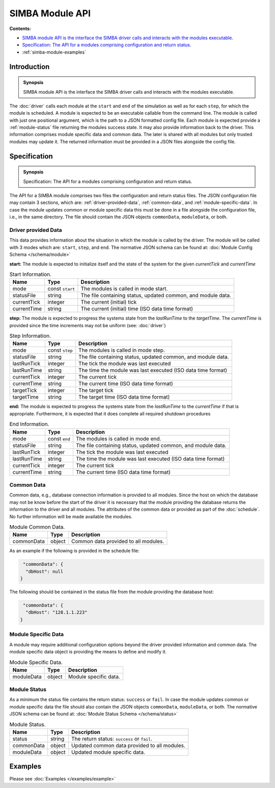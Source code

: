 SIMBA Module API
================
**Contents:**

* |simba-module-introduction-synopsis|_
* |simba-module-specification-synopsis|_
* :ref:`simba-module-examples`

.. |simba-module-introduction-synopsis| replace:: SIMBA module API is the interface the SIMBA driver calls and interacts with the modules executable.
.. _`simba-module-introduction-synopsis`: `simba-module-introduction`_

.. _simba-module-introduction:

Introduction
------------

.. admonition:: Synopsis

   |simba-module-introduction-synopsis|

The :doc:`driver` calls each module at the ``start`` and ``end`` of the simulation as well as for each ``step``, for which the module is scheduled. A module is expected to be an executable callable from the command line. The module is called with just one positional argument, which is the path to a JSON formatted config file. Each module is expected provide a :ref:`module-status` file returning the modules success state. It may also provide information back to the driver. This information comprises module specific data and common data. The later is shared with all modules but only trusted modules may update it. The returned information must be provided in a JSON files alongside the config file.

.. |simba-module-specification-synopsis| replace:: Specification: The API for a modules comprising configuration and return status. 
.. _`simba-module-specification-synopsis`: `simba-module-specification`_

.. _simba-module-specification:

Specification
-------------

.. admonition:: Synopsis

   |simba-module-specification-synopsis|

The API for a SIMBA module comprises two files the configuration and return status files. The JSON configuration file may contain 3 sections, which are: :ref:`driver-provided-data`, :ref:`common-data`, and :ref:`module-specific-data`.  In case the module updates common or module specific data this must be done in a file alongside the configuration file, i.e., in the same directory. The file should contain the JSON objects ``commonData``, ``moduleData``, or both. 

.. _driver-provided-data:

Driver provided Data
....................

This data provides information about the situation in which the module is called by the driver. The module will be called with 3 modes which are: ``start``, ``step``, and ``end``. The normative JSON schema can be found at:  :doc:`Module Config Schema </schema/module>` 


**start:** The module is expected to initialize itself and the state of the system for the given `currentTick` and `currentTime`

.. list-table:: Start Information. 
  :name: module-mode-start
  :header-rows: 1

  * - | Name
    - | Type 
    - | Description
  * - | mode
    - | const ``start`` 
    - | The modules is called in mode start.
  * - | statusFile
    - | string 
    - | The file containing status, updated common, and module data.
  * - | currentTick
    - | integer
    - | The current (initial) tick
  * - | currentTime
    - | string
    - | The current (initial) time (ISO data time format)

**step:** The module is expected to progress the systems state from the `lastRunTime` to the `targetTime`. The `currentTime` is provided since the time increments may not be uniform (see: :doc:`driver`)

.. list-table:: Step Information. 
  :name: module-mode-step
  :header-rows: 1

  * - | Name
    - | Type 
    - | Description
  * - | mode
    - | const ``step`` 
    - | The modules is called in mode step.
  * - | statusFile
    - | string 
    - | The file containing status, updated common, and module data.
  * - | lastRunTick
    - | integer
    - | The tick the module was last executed
  * - | lastRunTime
    - | string
    - | The time the module was last executed (ISO data time format)
  * - | currentTick
    - | integer
    - | The current tick
  * - | currentTime
    - | string
    - | The current time (ISO data time format)
  * - | targetTick
    - | integer
    - | The target tick
  * - | targetTime
    - | string
    - | The target time (ISO data time format)

**end:** The module is expected to progress the systems state from the `lastRunTime` to the `currentTime` if that is appropriate. Furthermore, it is expected that it does complete all required shutdown procedures

.. list-table:: End Information. 
  :name: module-mode-end
  :header-rows: 1

  * - | Name
    - | Type 
    - | Description
  * - | mode
    - | const ``end`` 
    - | The modules is called in mode end.
  * - | statusFile
    - | string 
    - | The file containing status, updated common, and module data.
  * - | lastRunTick
    - | integer
    - | The tick the module was last executed
  * - | lastRunTime
    - | string
    - | The time the module was last executed (ISO data time format)
  * - | currentTick
    - | integer
    - | The current tick
  * - | currentTime
    - | string
    - | The current time (ISO data time format)


.. _common-data:

Common Data
...........

Common data, e.g., database connection information is provided to all modules. Since the host on which the database may not be know before the start of the driver it is necessary that the module providing the database returns the information to the driver and all modules. The attributes of the common data or provided as part of the :doc:`schedule`. No further information will be made available the modules.

.. list-table:: Module Common Data. 
  :name: module-common-data
  :header-rows: 1

  * - | Name
    - | Type 
    - | Description
  * - | commonData
    - | object 
    - | Common data provided to all modules.

As an example if the following is provided in the schedule file:

.. code-block:: JSON

   "commonData": {
    "dbHost": null
  }

The following should be contained in the status file from the module providing the database host:

.. code-block:: JSON

   "commonData": {
    "dbHost": "128.1.1.223"
  }


.. _module-specific-data:

Module Specific Data
....................

A module may require additional configuration options beyond the driver provided information and common data. The module specific data object is providing the means to define and modify it.

.. list-table:: Module Specific Data. 
  :name: table-module-specific-data
  :header-rows: 1

  * - | Name
    - | Type 
    - | Description
  * - | moduleData
    - | object 
    - | Module specific data.

.. _module-status:

Module Status
.............

As a minimum the status file contains the return status: ``success`` or ``fail``. In case the module updates common or module specific data the file should also contain the JSON objects ``commonData``, ``moduleData``, or both. The normative JSON schema can be found at:  :doc:`Module Status Schema </schema/status>` 

.. list-table:: Module Status. 
  :name: table-module-status
  :header-rows: 1

  * - | Name
    - | Type 
    - | Description
  * - | status
    - | string 
    - | The return status: ``success`` or ``fail``.
  * - | commonData
    - | object 
    - | Updated common data provided to all modules.
  * - | moduleData
    - | object
    - | Updated module specific data.

.. _simba-module-examples:

Examples
--------

Please see :doc:`Examples </examples/example>` 
